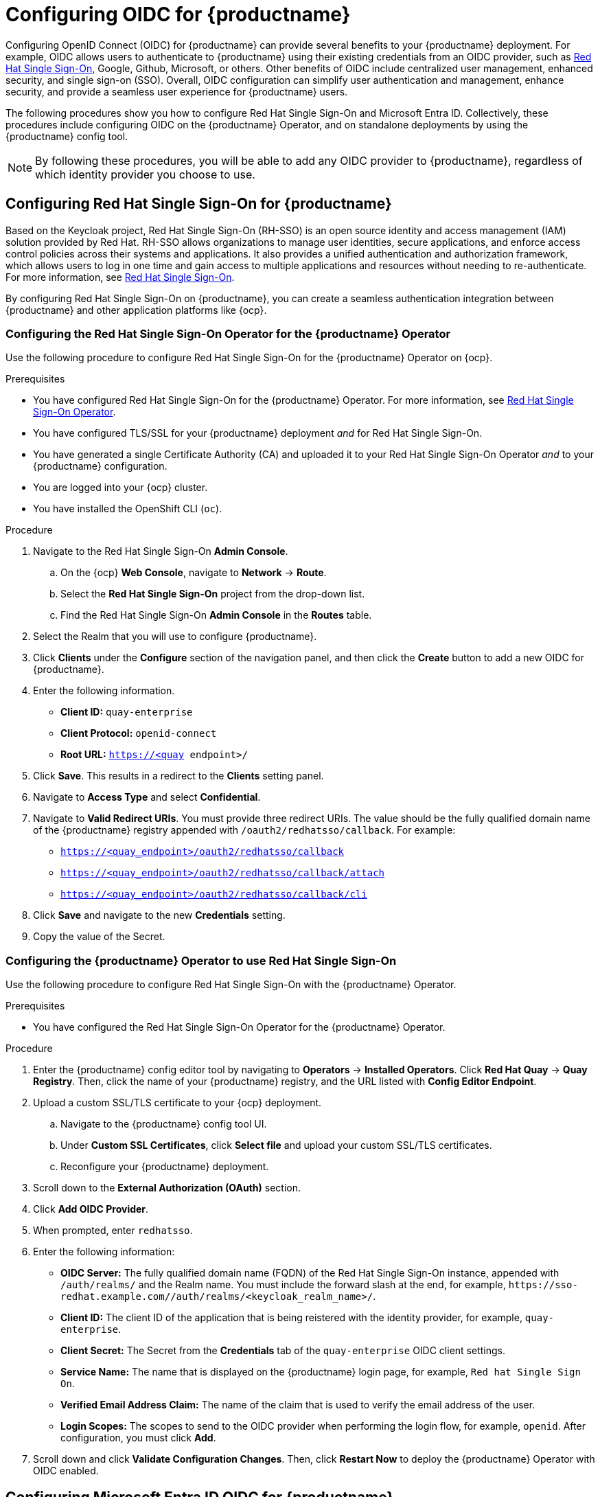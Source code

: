 :_content-type: PROCEDURE
[id="configuring-oidc-authentication"]
= Configuring OIDC for {productname}

Configuring OpenID Connect (OIDC) for {productname} can provide several benefits to your {productname} deployment. For example, OIDC allows users to authenticate to {productname} using their existing credentials from an OIDC provider, such as link:https://access.redhat.com/documentation/en-us/red_hat_single_sign-on/7.0[Red Hat Single Sign-On], Google, Github, Microsoft, or others. Other benefits of OIDC include centralized user management, enhanced security, and single sign-on (SSO). Overall, OIDC configuration can simplify user authentication and management, enhance security, and provide a seamless user experience for {productname} users.

The following procedures show you how to configure Red Hat Single Sign-On and Microsoft Entra ID. Collectively, these procedures include configuring OIDC on the {productname} Operator, and on standalone deployments by using the {productname} config tool.

[NOTE]
====
By following these procedures, you will be able to add any OIDC provider to {productname}, regardless of which identity provider you choose to use. 
====

[id="configuring-red-hat-sso-oidc"]
== Configuring Red Hat Single Sign-On for {productname}

Based on the Keycloak project, Red Hat Single Sign-On (RH-SSO) is an open source identity and access management (IAM) solution provided by Red Hat. RH-SSO allows organizations to manage user identities, secure applications, and enforce access control policies across their systems and applications. It also provides a unified authentication and authorization framework, which allows users to log in one time and gain access to multiple applications and resources without needing to re-authenticate. For more information, see link:https://access.redhat.com/documentation/en-us/red_hat_single_sign-on/7.0[Red Hat Single Sign-On]. 

By configuring Red Hat Single Sign-On on {productname}, you can create a seamless authentication integration between {productname} and other application platforms like {ocp}. 

[id="configuring-red-hat-sso-using-config-tool"]
=== Configuring the Red Hat Single Sign-On Operator for the {productname} Operator

Use the following procedure to configure Red Hat Single Sign-On for the {productname} Operator on {ocp}. 

.Prerequisites 

* You have configured Red Hat Single Sign-On for the {productname} Operator. For more information, see link:https://access.redhat.com/documentation/en-us/red_hat_single_sign-on/7.6/html-single/server_installation_and_configuration_guide/index#operator[Red Hat Single Sign-On Operator]. 
* You have configured TLS/SSL for your {productname} deployment _and_ for Red Hat Single Sign-On. 
* You have generated a single Certificate Authority (CA) and uploaded it to your Red Hat Single Sign-On Operator _and_ to your {productname} configuration.  
* You are logged into your {ocp} cluster. 
* You have installed the OpenShift CLI (`oc`). 

.Procedure 

. Navigate to the Red Hat Single Sign-On *Admin Console*.

.. On the {ocp} *Web Console*, navigate to *Network* -> *Route*. 

.. Select the *Red Hat Single Sign-On* project from the drop-down list. 

.. Find the Red Hat Single Sign-On *Admin Console* in the *Routes* table. 

. Select the Realm that you will use to configure {productname}. 

. Click *Clients* under the *Configure* section of the navigation panel, and then click the *Create* button to add a new OIDC for {productname}. 

. Enter the following information. 
+
* **Client ID:** `quay-enterprise`
* **Client Protocol:** `openid-connect`
* **Root URL:** `https://<quay endpoint>/`

. Click *Save*. This results in a redirect to the *Clients* setting panel. 

. Navigate to *Access Type* and select *Confidential*. 

. Navigate to *Valid Redirect URIs*. You must provide three redirect URIs. The value should be the fully qualified domain name of the {productname} registry appended with `/oauth2/redhatsso/callback`. For example: 
+
* `https://<quay_endpoint>/oauth2/redhatsso/callback`
* `https://<quay_endpoint>/oauth2/redhatsso/callback/attach`
* `https://<quay_endpoint>/oauth2/redhatsso/callback/cli`

. Click *Save* and navigate to the new *Credentials* setting. 

. Copy the value of the Secret. 

[id="configuring-quay-operator-use-redhat-sso"]
=== Configuring the {productname} Operator to use Red Hat Single Sign-On

Use the following procedure to configure Red Hat Single Sign-On with the {productname} Operator. 

.Prerequisites 

* You have configured the Red Hat Single Sign-On Operator for the {productname} Operator.

.Procedure 

. Enter the {productname} config editor tool by navigating to *Operators* -> *Installed Operators*. Click *Red Hat Quay* -> *Quay Registry*. Then, click the name of your {productname} registry, and the URL listed with *Config Editor Endpoint*.

. Upload a custom SSL/TLS certificate to your {ocp} deployment. 

.. Navigate to the {productname} config tool UI. 

.. Under *Custom SSL Certificates*, click *Select file* and upload your custom SSL/TLS certificates. 

.. Reconfigure your {productname} deployment.

. Scroll down to the *External Authorization (OAuth)* section.

. Click *Add OIDC Provider*.

. When prompted, enter `redhatsso`. 

. Enter the following information:

* *OIDC Server:* The fully qualified domain name (FQDN) of the Red Hat Single Sign-On instance, appended with `/auth/realms/` and the Realm name. You must include the forward slash at the end, for example, `\https://sso-redhat.example.com//auth/realms/<keycloak_realm_name>/`.
* *Client ID:* The client ID of the application that is being reistered with the identity provider, for example, `quay-enterprise`.
* *Client Secret:* The Secret from the *Credentials* tab of the `quay-enterprise` OIDC client settings.
* *Service Name:* The name that is displayed on the {productname} login page, for example, `Red hat Single Sign On`.
* *Verified Email Address Claim:* The name of the claim that is used to verify the email address of the user.
* *Login Scopes:* The scopes to send to the OIDC provider when performing the login flow, for example, `openid`. After configuration, you must click *Add*. 

. Scroll down and click *Validate Configuration Changes*. Then, click *Restart Now* to deploy the {productname} Operator with OIDC enabled. 


[id="configuring-azuread-oidc"]
== Configuring Microsoft Entra ID OIDC for {productname}

By integrating Microsoft Entra ID authentication with {productname}, your organization can take advantage of the centralized user management and security features offered by Microsoft Entra ID. Some features include the ability to manage user access to {productname} repositories based on their Microsoft Entra ID roles and permissions, and the ability to enable multi-factor authentication and other security features provided by Microsoft Entra ID.

Azure Active Directory (Microsoft Entra ID) authentication for {productname} allows users to authenticate and access {productname} using their Microsoft Entra ID credentials.

[id="configuring-azuread-using-config-tool"]
=== Configuring Microsoft Entra ID by using the {productname} config tool

The following procedure configures Microsoft Entra ID for {productname} using the config tool.

.Procedure

. Enter the {productname} config editor tool.

.. If you are running a standalone {productname} deployment, you can enter the following command:
+
[subs="verbatim,attributes"]
----
$ sudo podman run --rm -it --name quay_config -p 80:8080 -p 443:8443 {productrepo}/{quayimage}:{productminv} config secret
----
+
Use your browser to navigate to the user interface for the configuration tool and log in.

.. If you are on the {productname} Operator, navigate to *Operators* -> *Installed Operators*. Click *Red Hat Quay* -> *Quay Registry*. Then, click the name of your {productname} registry, and the URL listed with *Config Editor Endpoint*.

. Scroll down to the *External Authorization (OAuth)* section.

. Click *Add OIDC Provider*.

. When prompted, enter the ID for the ODIC provider.
+
[NOTE]
====
Your OIDC server must end with `/`.
====

. After the ODIC provider has been added, {productname} lists three callback URLs that must be registered on Azure. These addresses allow Azure to direct back to {productname} after authentication is confirmed. For example:

* `\https://QUAY_HOSTNAME/oauth2/<name_of_service>/callback`
* `\https://QUAY_HOSTNAME/oauth2/<name_of_service>/callback/attach`
* `\https://QUAY_HOSTNAME/oauth2/<name_of_service>/callback/cli`

. After all required fields have been set, validate your settings by clicking *Validate Configuration Changes*. If any errors are reported, continue editing your configuration until the settings are valid and {productname} can connect to your database and Redis servers.

[id="configuring-azuread-updating-config-yaml"]
=== Configuring Microsoft Entra ID by updating the {productname} config.yaml file

Use the following procedure to configure Microsoft Entra ID by updating the {productname} `config.yaml` file directly.

.Procedure

[NOTE]
====
* Using the following procedure, you can add any ODIC provider to {productname}, regardless of which identity provider is being added.
* If your system has a firewall in use, or proxy enabled, you must whitelist all Azure API endpoints for each Oauth application that is created. Otherwise, the following error is returned: `x509: certificate signed by unknown authority`.
====

. Add the following information to your {productname} `config.yaml` file:
+
[source,yaml]
----
AZURE_LOGIN_CONFIG: <1>
    CLIENT_ID: <client_id> <2>
    CLIENT_SECRET: <client_secret> <3>
    OIDC_SERVER: <oidc_server_address_> <4>
    SERVICE_NAME: Microsoft Entra ID <5>
    VERIFIED_EMAIL_CLAIM_NAME: <verified_email> <6>
----
<1> The parent key that holds the OIDC configuration settings. In this example, the parent key used is `AZURE_LOGIN_CONFIG`, however, the string `AZURE` can be replaced with any arbitrary string based on your specific needs, for example `ABC123`.However, the following strings are not accepted: `GOOGLE`, `GITHUB`. These strings are reserved for their respecitve identity platforms and require a specific `config.yaml` entry contingent upon when platform you are using.
<2> The client ID of the application that is being reistered with the identity provider. 
<3> The client secret of the application that is being registered with the identity provider.
<4> The address of the OIDC server that is being used for authentication. In this example, you must use `sts.windows.net` as the issuer identifier. Using `https://login.microsoftonline.com` results in the following error: `Could not create provider for AzureAD. Error: oidc: issuer did not match the issuer returned by provider, expected "https://login.microsoftonline.com/73f2e714-xxxx-xxxx-xxxx-dffe1df8a5d5" got "https://sts.windows.net/73f2e714-xxxx-xxxx-xxxx-dffe1df8a5d5/"`. 
<5> The name of the service that is being authenticated.
<6> The name of the claim that is used to verify the email address of the user.

. Proper configuration of Microsoft Entra ID results three redirects with the following format:
+
* `\https://QUAY_HOSTNAME/oauth2/<name_of_service>/callback`
* `\https://QUAY_HOSTNAME/oauth2/<name_of_service>/callback/attach`
* `\https://QUAY_HOSTNAME/oauth2/<name_of_service>/callback/cli`

. Restart your {productname} deployment.